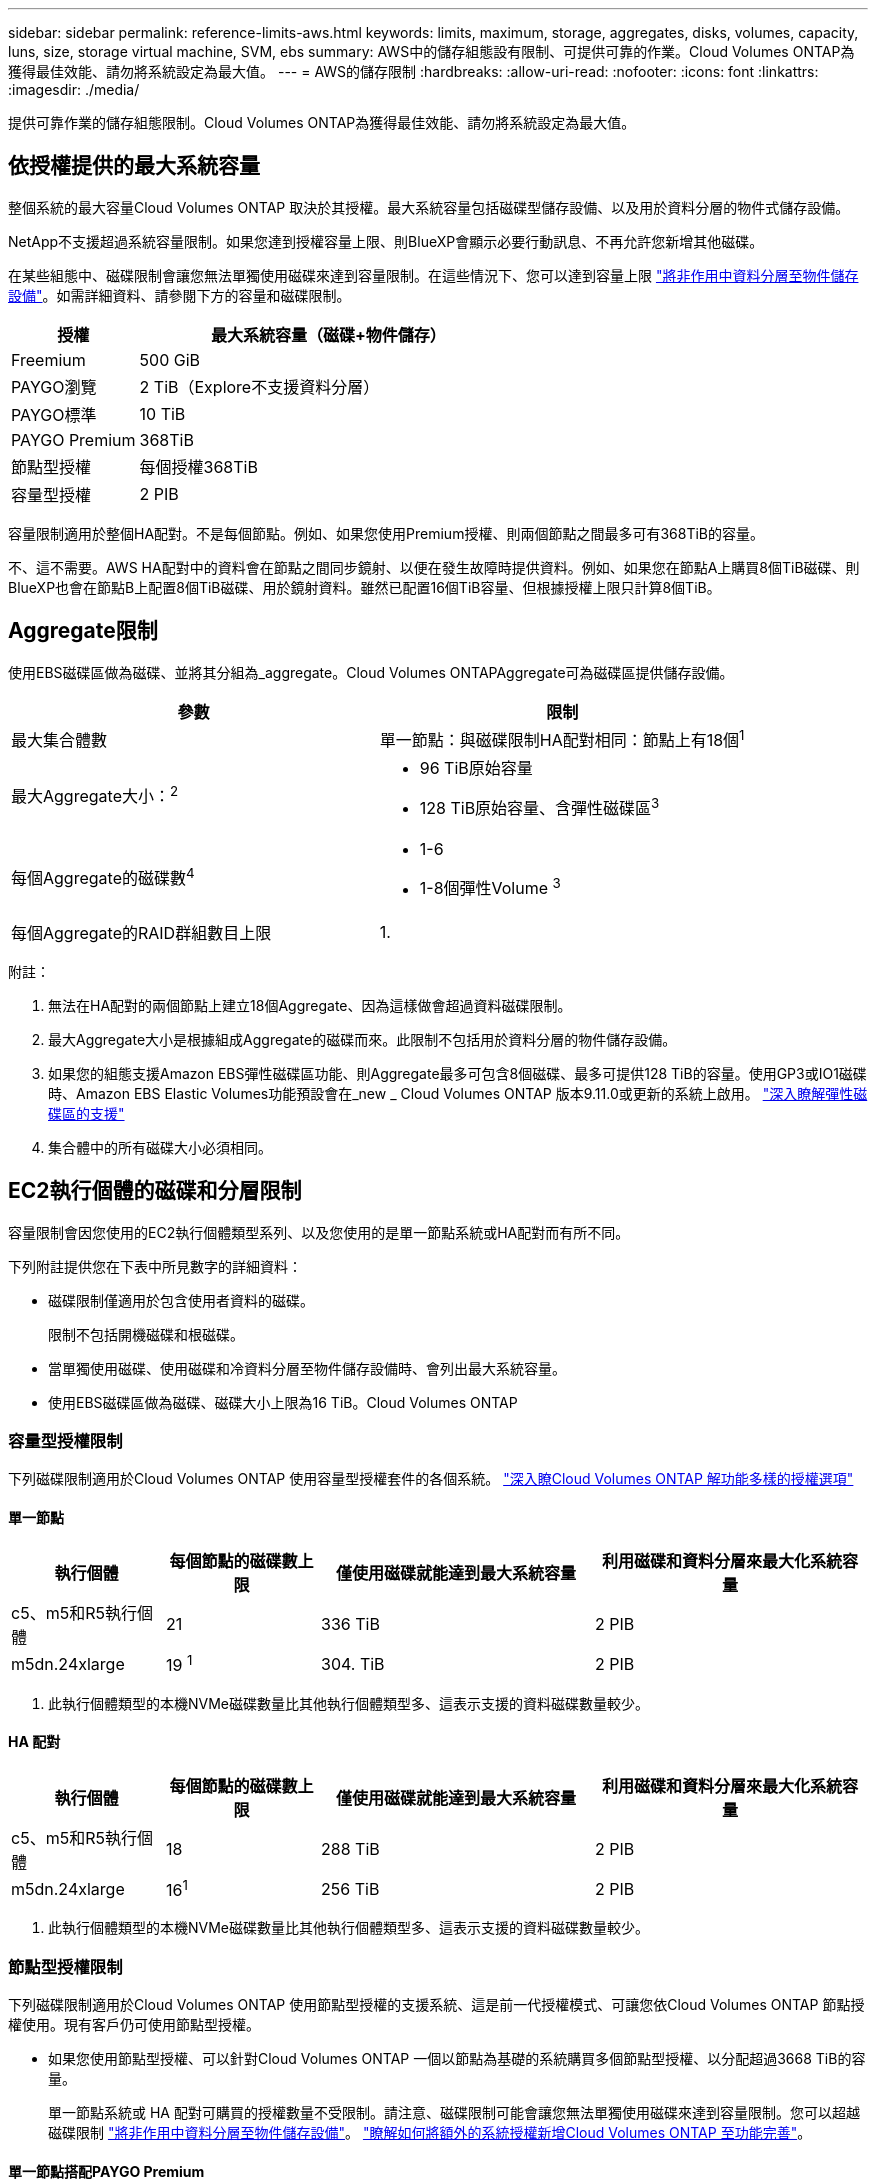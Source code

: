 ---
sidebar: sidebar 
permalink: reference-limits-aws.html 
keywords: limits, maximum, storage, aggregates, disks, volumes, capacity, luns, size, storage virtual machine, SVM, ebs 
summary: AWS中的儲存組態設有限制、可提供可靠的作業。Cloud Volumes ONTAP為獲得最佳效能、請勿將系統設定為最大值。 
---
= AWS的儲存限制
:hardbreaks:
:allow-uri-read: 
:nofooter: 
:icons: font
:linkattrs: 
:imagesdir: ./media/


[role="lead"]
提供可靠作業的儲存組態限制。Cloud Volumes ONTAP為獲得最佳效能、請勿將系統設定為最大值。



== 依授權提供的最大系統容量

整個系統的最大容量Cloud Volumes ONTAP 取決於其授權。最大系統容量包括磁碟型儲存設備、以及用於資料分層的物件式儲存設備。

NetApp不支援超過系統容量限制。如果您達到授權容量上限、則BlueXP會顯示必要行動訊息、不再允許您新增其他磁碟。

在某些組態中、磁碟限制會讓您無法單獨使用磁碟來達到容量限制。在這些情況下、您可以達到容量上限 https://docs.netapp.com/us-en/cloud-manager-cloud-volumes-ontap/concept-data-tiering.html["將非作用中資料分層至物件儲存設備"^]。如需詳細資料、請參閱下方的容量和磁碟限制。

[cols="25,75"]
|===
| 授權 | 最大系統容量（磁碟+物件儲存） 


| Freemium | 500 GiB 


| PAYGO瀏覽 | 2 TiB（Explore不支援資料分層） 


| PAYGO標準 | 10 TiB 


| PAYGO Premium | 368TiB 


| 節點型授權 | 每個授權368TiB 


| 容量型授權 | 2 PIB 
|===
容量限制適用於整個HA配對。不是每個節點。例如、如果您使用Premium授權、則兩個節點之間最多可有368TiB的容量。

不、這不需要。AWS HA配對中的資料會在節點之間同步鏡射、以便在發生故障時提供資料。例如、如果您在節點A上購買8個TiB磁碟、則BlueXP也會在節點B上配置8個TiB磁碟、用於鏡射資料。雖然已配置16個TiB容量、但根據授權上限只計算8個TiB。



== Aggregate限制

使用EBS磁碟區做為磁碟、並將其分組為_aggregate。Cloud Volumes ONTAPAggregate可為磁碟區提供儲存設備。

[cols="2*"]
|===
| 參數 | 限制 


| 最大集合體數 | 單一節點：與磁碟限制HA配對相同：節點上有18個^1^ 


| 最大Aggregate大小：^2^  a| 
* 96 TiB原始容量
* 128 TiB原始容量、含彈性磁碟區^3^




| 每個Aggregate的磁碟數^4^  a| 
* 1-6
* 1-8個彈性Volume ^3^




| 每個Aggregate的RAID群組數目上限 | 1. 
|===
附註：

. 無法在HA配對的兩個節點上建立18個Aggregate、因為這樣做會超過資料磁碟限制。
. 最大Aggregate大小是根據組成Aggregate的磁碟而來。此限制不包括用於資料分層的物件儲存設備。
. 如果您的組態支援Amazon EBS彈性磁碟區功能、則Aggregate最多可包含8個磁碟、最多可提供128 TiB的容量。使用GP3或IO1磁碟時、Amazon EBS Elastic Volumes功能預設會在_new _ Cloud Volumes ONTAP 版本9.11.0或更新的系統上啟用。 https://docs.netapp.com/us-en/cloud-manager-cloud-volumes-ontap/concept-aws-elastic-volumes.html["深入瞭解彈性磁碟區的支援"^]
. 集合體中的所有磁碟大小必須相同。




== EC2執行個體的磁碟和分層限制

容量限制會因您使用的EC2執行個體類型系列、以及您使用的是單一節點系統或HA配對而有所不同。

下列附註提供您在下表中所見數字的詳細資料：

* 磁碟限制僅適用於包含使用者資料的磁碟。
+
限制不包括開機磁碟和根磁碟。

* 當單獨使用磁碟、使用磁碟和冷資料分層至物件儲存設備時、會列出最大系統容量。
* 使用EBS磁碟區做為磁碟、磁碟大小上限為16 TiB。Cloud Volumes ONTAP




=== 容量型授權限制

下列磁碟限制適用於Cloud Volumes ONTAP 使用容量型授權套件的各個系統。 https://docs.netapp.com/us-en/cloud-manager-cloud-volumes-ontap/concept-licensing.html["深入瞭Cloud Volumes ONTAP 解功能多樣的授權選項"^]



==== 單一節點

[cols="18,18,32,32"]
|===
| 執行個體 | 每個節點的磁碟數上限 | 僅使用磁碟就能達到最大系統容量 | 利用磁碟和資料分層來最大化系統容量 


| c5、m5和R5執行個體 | 21 | 336 TiB | 2 PIB 


| m5dn.24xlarge | 19 ^1^ | 304. TiB | 2 PIB 
|===
. 此執行個體類型的本機NVMe磁碟數量比其他執行個體類型多、這表示支援的資料磁碟數量較少。




==== HA 配對

[cols="18,18,32,32"]
|===
| 執行個體 | 每個節點的磁碟數上限 | 僅使用磁碟就能達到最大系統容量 | 利用磁碟和資料分層來最大化系統容量 


| c5、m5和R5執行個體 | 18 | 288 TiB | 2 PIB 


| m5dn.24xlarge | 16^1^ | 256 TiB | 2 PIB 
|===
. 此執行個體類型的本機NVMe磁碟數量比其他執行個體類型多、這表示支援的資料磁碟數量較少。




=== 節點型授權限制

下列磁碟限制適用於Cloud Volumes ONTAP 使用節點型授權的支援系統、這是前一代授權模式、可讓您依Cloud Volumes ONTAP 節點授權使用。現有客戶仍可使用節點型授權。

* 如果您使用節點型授權、可以針對Cloud Volumes ONTAP 一個以節點為基礎的系統購買多個節點型授權、以分配超過3668 TiB的容量。
+
單一節點系統或 HA 配對可購買的授權數量不受限制。請注意、磁碟限制可能會讓您無法單獨使用磁碟來達到容量限制。您可以超越磁碟限制 https://docs.netapp.com/us-en/cloud-manager-cloud-volumes-ontap/concept-data-tiering.html["將非作用中資料分層至物件儲存設備"^]。 https://docs.netapp.com/us-en/cloud-manager-cloud-volumes-ontap/task-manage-node-licenses.html["瞭解如何將額外的系統授權新增Cloud Volumes ONTAP 至功能完善"^]。





==== 單一節點搭配PAYGO Premium

[cols="18,18,32,32"]
|===
| 執行個體 | 每個節點的磁碟數上限 | 僅使用磁碟就能達到最大系統容量 | 利用磁碟和資料分層來最大化系統容量 


| c5、m5和R5執行個體 | 21 ^1^ | 336 TiB | 368TiB 


| m5dn.24xlarge | 19 ^2^ | 304. TiB | 368TiB 
|===
. 21個資料磁碟是_new _部署Cloud Volumes ONTAP 的限制。如果您升級使用9.7版或更早版本所建立的系統、系統將繼續支援22個磁碟。由於從9.8版開始新增核心磁碟、因此在使用這些執行個體類型的新系統上可減少一張資料磁碟。
. 此執行個體類型的本機NVMe磁碟數量比其他執行個體類型多、這表示支援的資料磁碟數量較少。




==== 單一節點搭配BYOL

[cols="18,18,16,16,16,16"]
|===
| 執行個體 | 每個節點的磁碟數上限 2+| 單一授權即可達到最大系統容量 2+| 最多可容納多個授權的系統容量 


2+|  | *單獨磁碟* | *磁碟+資料分層* | *單獨磁碟* | *磁碟+資料分層* 


| c5、m5和R5執行個體 | 21 ^1^ | 336 TiB | 368TiB | 336 TiB | 每個授權使用368TiB 


| m5dn.24xlarge | 19 ^2^ | 304. TiB | 368TiB | 304. TiB | 每個授權使用368TiB 
|===
. 21個資料磁碟是_new _部署Cloud Volumes ONTAP 的限制。如果您升級使用9.7版或更早版本所建立的系統、系統將繼續支援22個磁碟。由於從9.8版開始新增核心磁碟、因此在使用這些執行個體類型的新系統上可減少一張資料磁碟。
. 此執行個體類型的本機NVMe磁碟數量比其他執行個體類型多、這表示支援的資料磁碟數量較少。




==== HA與PAYGO Premium配對

[cols="18,18,32,32"]
|===
| 執行個體 | 每個節點的磁碟數上限 | 僅使用磁碟就能達到最大系統容量 | 利用磁碟和資料分層來最大化系統容量 


| c5、m5和R5執行個體 | 18 ^1^ | 288 TiB | 368TiB 


| m5dn.24xlarge | 16 ^2^ | 256 TiB | 368TiB 
|===
. 18個資料磁碟是_new _部署Cloud Volumes ONTAP 的限制。如果您升級使用9.7版或更早版本所建立的系統、系統將繼續支援19個磁碟。由於從9.8版開始新增核心磁碟、因此在使用這些執行個體類型的新系統上可減少一張資料磁碟。
. 此執行個體類型的本機NVMe磁碟數量比其他執行個體類型多、這表示支援的資料磁碟數量較少。




==== HA與BYOL配對

[cols="18,18,16,16,16,16"]
|===
| 執行個體 | 每個節點的磁碟數上限 2+| 單一授權即可達到最大系統容量 2+| 最多可容納多個授權的系統容量 


2+|  | *單獨磁碟* | *磁碟+資料分層* | *單獨磁碟* | *磁碟+資料分層* 


| c5、m5和R5執行個體 | 18 ^1^ | 288 TiB | 368TiB | 288 TiB | 每個授權使用368TiB 


| m5dn.24xlarge | 16 ^2^ | 256 TiB | 368TiB | 256 TiB | 每個授權使用368TiB 
|===
. 18個資料磁碟是_new _部署Cloud Volumes ONTAP 的限制。如果您升級使用9.7版或更早版本所建立的系統、系統將繼續支援19個磁碟。由於從9.8版開始新增核心磁碟、因此在使用這些執行個體類型的新系統上可減少一張資料磁碟。
. 此執行個體類型的本機NVMe磁碟數量比其他執行個體類型多、這表示支援的資料磁碟數量較少。




== 儲存VM限制

有些組態可讓您建立更多的儲存VM（SVM）以Cloud Volumes ONTAP 供支援。

https://docs.netapp.com/us-en/cloud-manager-cloud-volumes-ontap/task-managing-svms-aws.html["瞭解如何建立額外的儲存VM"^]。

[cols="40,60"]
|===
| 授權類型 | 儲存VM限制 


| * Freemium *  a| 
總共24個儲存VM、共1、2、^



| *容量型PAYGO或BYOL*^3^  a| 
總共24個儲存VM、共1、2、^



| *基於節點的PAYGO*  a| 
* 1個儲存VM、用於處理資料
* 1個儲存VM、用於災難恢復




| *節點型BYOL*^4^  a| 
* 總共24個儲存VM、共1、2、^


|===
. 此限制可能較低、視您使用的EC2執行個體類型而定。每個執行個體的限制列於下節。
. 這24個儲存虛擬機器可提供資料、或是設定災難恢復（DR）。
. 對於容量型授權、額外的儲存虛擬機器不需要額外的授權成本、但每個儲存虛擬機器的最低容量費用為4 TiB。例如、如果您建立兩個儲存VM、每個VM都有2個TiB的已配置容量、則總共會收取8 TiB的費用。
. 對於節點型BYOL、Cloud Volumes ONTAP 預設情況下、除了第一部隨附的儲存虛擬機器之外、每個額外的_dataServing儲存虛擬機器都需要附加授權。請聯絡您的客戶團隊、以取得儲存VM附加授權。
+
您設定用於災難恢復（DR）的儲存VM不需要附加授權（免費）、但它們確實會根據儲存VM的限制而計算。例如、如果您有12個資料服務儲存VM和12個儲存VM設定用於災難恢復、則您已經達到極限、無法建立任何其他儲存VM。





=== 依EC2執行個體類型限制儲存VM

建立額外的儲存VM時、您需要將私有IP位址分配給連接埠e0a。下表列出每個介面的私有IP數量上限、Cloud Volumes ONTAP 以及部署完使用費率後、連接埠e0a上可用的IP位址數量。可用IP位址的數量、直接影響該組態的儲存VM數量上限。

以下列出的執行個體適用於c5、m5和R5執行個體系列。

[cols="6*"]
|===
| 組態 | 執行個體類型 | 每個介面的私有IP上限 | 部署後仍有IPS^1^ | 最大儲存VM數、不含管理LIF ^2、3 | 使用管理LIF ^2、3的最大儲存VM數 


.9+| *單一節點* | *。xlarge | 15 | 9. | 10. | 5. 


| *。2個大 | 15 | 9. | 10. | 5. 


| *。4xLarge | 30 | 24 | 24 | 12. 


| *。8xLarge | 30 | 24 | 24 | 12. 


| *。9xlarge | 30 | 24 | 24 | 12. 


| *。12xlarge | 30 | 24 | 24 | 12. 


| *。16xlarge | 50 | 44 | 24 | 12. 


| *。18xlarge | 50 | 44 | 24 | 12. 


| *。24xLarge | 50 | 44 | 24 | 12. 


.9+| *單一AZ*的HA配對 | *。xlarge | 15 | 10. | 11. | 5. 


| *。2個大 | 15 | 10. | 11. | 5. 


| *。4xLarge | 30 | 25 | 24 | 12. 


| *。8xLarge | 30 | 25 | 24 | 12. 


| *。9xlarge | 30 | 25 | 24 | 12. 


| *。12xlarge | 30 | 25 | 24 | 12. 


| *。16xlarge | 50 | 45 | 24 | 12. 


| *。18xlarge | 50 | 45 | 24 | 12. 


| *。24xLarge | 50 | 44 | 24 | 12. 


.9+| 多個AZ*中的HA配對 | *。xlarge | 15 | 12. | 13. | 13. 


| *。2個大 | 15 | 12. | 13. | 13. 


| *。4xLarge | 30 | 27 | 24 | 24 


| *。8xLarge | 30 | 27 | 24 | 24 


| *。9xlarge | 30 | 27 | 24 | 24 


| *。12xlarge | 30 | 27 | 24 | 24 


| *。16xlarge | 50 | 47 | 24 | 24 


| *。18xlarge | 50 | 47 | 24 | 24 


| *。24xLarge | 50 | 44 | 24 | 12. 
|===
. 此數字表示Cloud Volumes ONTAP 在部署及設定完物件後、連接埠e0a上有多少可用的_Remained_私有IP位址。例如、*。2xLarge系統每個網路介面最多可支援15個IP位址。在單一AZ中部署HA配對時、會將5個私有IP位址分配給連接埠e0a。因此、使用*。2xLarge執行個體類型的HA配對、還有10個私有IP位址可供其他儲存VM使用。
. 這些欄中所列的數字、包括了BlueXP預設會建立的初始儲存VM。例如、如果此欄中列出24個、表示您可以建立23個額外的儲存VM、總共24個。
. 儲存VM的管理LIF為選用功能。管理LIF可連線至SnapCenter 諸如VMware等管理工具。
+
因為它需要私有IP位址、所以會限制您可以建立的額外儲存VM數量。唯一的例外是多個AZs中的HA配對。在這種情況下、管理LIF的IP位址是_浮 點IP位址、因此不會計入_Private IP限制。





== 檔案與Volume限制

[cols="22,22,56"]
|===
| 邏輯儲存設備 | 參數 | 限制 


.2+| *檔案* | 最大尺寸 | 16 TiB 


| 每個Volume的最大值 | 磁碟區大小視情況而定、高達20億 


| * FlexClone Volumes * | 階層式複製深度^1^ | 499年 


.3+| *《*》卷* FlexVol | 每個節點的最大值 | 500 


| 最小尺寸 | 20 MB 


| 最大尺寸 | 100 TiB 


| * qtree * | 每FlexVol 個速度區塊的最大值 | 4、995 


| * Snapshot複本* | 每FlexVol 個速度區塊的最大值 | 1、023 
|===
. 階層式複製深度是FlexClone Volume的巢狀階層架構深度上限、可從單FlexVol 一的實體磁碟區建立。




== iSCSI儲存限制

[cols="3*"]
|===
| iSCSI儲存設備 | 參數 | 限制 


.4+| * LUN* | 每個節點的最大值 | 1 、 024 


| LUN對應的最大數目 | 1 、 024 


| 最大尺寸 | 16 TiB 


| 每個Volume的最大值 | 512 


| *群組* | 每個節點的最大值 | 256 


.2+| *啟動器* | 每個節點的最大值 | 512 


| 每個igroup的最大值 | 128/128 


| * iSCSI工作階段* | 每個節點的最大值 | 1 、 024 


.2+| *生命* | 每個連接埠的上限 | 32 


| 每個連接埠集的上限 | 32 


| * PortSets* | 每個節點的最大值 | 256 
|===